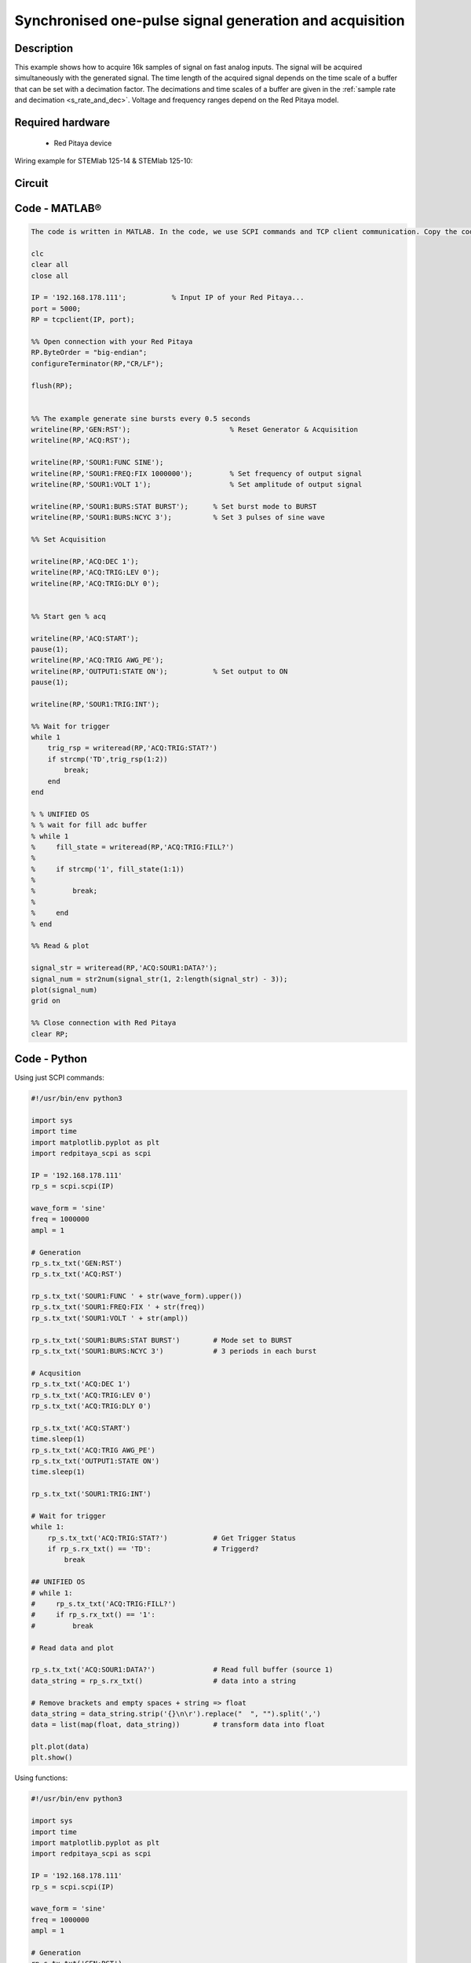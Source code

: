 Synchronised one-pulse signal generation and acquisition
########################################################


.. http://blog.redpitaya.com/examples-new/synchronized-one-pulse-generating-and-acquiring/


Description
***********

This example shows how to acquire 16k samples of signal on fast analog inputs. The signal will be acquired simultaneously with the generated signal. The time length of the acquired signal depends on the time scale of a buffer that can be set with a decimation factor. The decimations and time scales of a buffer are given in the :ref:`sample rate and decimation <s_rate_and_dec>`. Voltage and frequency ranges depend on the Red Pitaya model. 


Required hardware
*****************

    - Red Pitaya device

Wiring example for STEMlab 125-14 & STEMlab 125-10:   
 
.. figure:: img/generate_continous_signal_on_fast_analog_output.png

Circuit
*******

.. figure:: img/generate_continous_signal_on_fast_analog_output_circuit1.png

Code - MATLAB®
**************

.. code-block:: matlab

    The code is written in MATLAB. In the code, we use SCPI commands and TCP client communication. Copy the code from below into the MATLAB editor, save the project, and hit the "Run" button.

    clc
    clear all
    close all

    IP = '192.168.178.111';           % Input IP of your Red Pitaya...
    port = 5000;
    RP = tcpclient(IP, port);

    %% Open connection with your Red Pitaya
    RP.ByteOrder = "big-endian";
    configureTerminator(RP,"CR/LF");
    
    flush(RP);


    %% The example generate sine bursts every 0.5 seconds
    writeline(RP,'GEN:RST');                        % Reset Generator & Acquisition
    writeline(RP,'ACQ:RST');

    writeline(RP,'SOUR1:FUNC SINE');
    writeline(RP,'SOUR1:FREQ:FIX 1000000');         % Set frequency of output signal
    writeline(RP,'SOUR1:VOLT 1');                   % Set amplitude of output signal

    writeline(RP,'SOUR1:BURS:STAT BURST');      % Set burst mode to BURST
    writeline(RP,'SOUR1:BURS:NCYC 3');          % Set 3 pulses of sine wave

    %% Set Acquisition

    writeline(RP,'ACQ:DEC 1');
    writeline(RP,'ACQ:TRIG:LEV 0');
    writeline(RP,'ACQ:TRIG:DLY 0');


    %% Start gen % acq

    writeline(RP,'ACQ:START');
    pause(1);
    writeline(RP,'ACQ:TRIG AWG_PE');
    writeline(RP,'OUTPUT1:STATE ON');           % Set output to ON
    pause(1);
    
    writeline(RP,'SOUR1:TRIG:INT');
    
    %% Wait for trigger
    while 1
        trig_rsp = writeread(RP,'ACQ:TRIG:STAT?')
        if strcmp('TD',trig_rsp(1:2))
            break;
        end
    end

    % % UNIFIED OS
    % % wait for fill adc buffer
    % while 1
    %     fill_state = writeread(RP,'ACQ:TRIG:FILL?')
    %     
    %     if strcmp('1', fill_state(1:1))
    % 
    %         break;
    % 
    %     end
    % end

    %% Read & plot

    signal_str = writeread(RP,'ACQ:SOUR1:DATA?');
    signal_num = str2num(signal_str(1, 2:length(signal_str) - 3));
    plot(signal_num)
    grid on

    %% Close connection with Red Pitaya
    clear RP;


Code - Python
*************

Using just SCPI commands:

.. code-block:: python
    
    #!/usr/bin/env python3
    
    import sys
    import time
    import matplotlib.pyplot as plt
    import redpitaya_scpi as scpi

    IP = '192.168.178.111'
    rp_s = scpi.scpi(IP)

    wave_form = 'sine'
    freq = 1000000
    ampl = 1

    # Generation
    rp_s.tx_txt('GEN:RST')
    rp_s.tx_txt('ACQ:RST')

    rp_s.tx_txt('SOUR1:FUNC ' + str(wave_form).upper())
    rp_s.tx_txt('SOUR1:FREQ:FIX ' + str(freq))
    rp_s.tx_txt('SOUR1:VOLT ' + str(ampl))

    rp_s.tx_txt('SOUR1:BURS:STAT BURST')        # Mode set to BURST
    rp_s.tx_txt('SOUR1:BURS:NCYC 3')            # 3 periods in each burst

    # Acqusition
    rp_s.tx_txt('ACQ:DEC 1')
    rp_s.tx_txt('ACQ:TRIG:LEV 0')
    rp_s.tx_txt('ACQ:TRIG:DLY 0')

    rp_s.tx_txt('ACQ:START')
    time.sleep(1)
    rp_s.tx_txt('ACQ:TRIG AWG_PE')
    rp_s.tx_txt('OUTPUT1:STATE ON')
    time.sleep(1)

    rp_s.tx_txt('SOUR1:TRIG:INT')

    # Wait for trigger
    while 1:
        rp_s.tx_txt('ACQ:TRIG:STAT?')           # Get Trigger Status
        if rp_s.rx_txt() == 'TD':               # Triggerd?
            break

    ## UNIFIED OS
    # while 1:
    #     rp_s.tx_txt('ACQ:TRIG:FILL?')
    #     if rp_s.rx_txt() == '1':
    #         break

    # Read data and plot

    rp_s.tx_txt('ACQ:SOUR1:DATA?')              # Read full buffer (source 1)
    data_string = rp_s.rx_txt()                 # data into a string

    # Remove brackets and empty spaces + string => float
    data_string = data_string.strip('{}\n\r').replace("  ", "").split(',')    
    data = list(map(float, data_string))        # transform data into float

    plt.plot(data)
    plt.show()

Using functions:

.. code-block:: python
    
    #!/usr/bin/env python3
    
    import sys
    import time
    import matplotlib.pyplot as plt
    import redpitaya_scpi as scpi

    IP = '192.168.178.111'
    rp_s = scpi.scpi(IP)

    wave_form = 'sine'
    freq = 1000000
    ampl = 1

    # Generation
    rp_s.tx_txt('GEN:RST')
    rp_s.tx_txt('ACQ:RST')

    # Function for configuring Source
    rp_s.sour_set(1, wave_form, ampl, freq, burst=True, ncyc=3)

    # Acqusition
    # Function for configuring Acquisition
    rp_s.acq_set(dec=1, trig_lvl=0, trig_delay=0)

    rp_s.tx_txt('ACQ:START')
    time.sleep(1)
    rp_s.tx_txt('ACQ:TRIG AWG_PE')
    rp_s.tx_txt('OUTPUT1:STATE ON')
    time.sleep(1)

    rp_s.tx_txt('SOUR1:TRIG:INT')

    # Wait for trigger
    while 1:
        rp_s.tx_txt('ACQ:TRIG:STAT?')           # Get Trigger Status
        if rp_s.rx_txt() == 'TD':               # Triggerd?
            break

    ## UNIFIED OS
    # while 1:
    #     rp_s.tx_txt('ACQ:TRIG:FILL?')
    #     if rp_s.rx_txt() == '1':
    #         break

    # Read data and plot
    # function for Data Acquisition
    data = rp_s.acq_data(1, convert= True)

    plt.plot(data)
    plt.show()

.. note::

    The Python functions are accessible with the latest version of the redpitaya_scpi.py document available on our |redpitaya_scpi|.
    The functions represent a quality-of-life improvement as they combine the SCPI commands in an optimal order. The code should function at approximately the same speed without them.

    For further information on functions please consult the redpitaya_scpi.py code.


.. |redpitaya_scpi| raw:: html

    <a href="https://github.com/RedPitaya/RedPitaya/blob/master/Examples/python/redpitaya_scpi.py" target="_blank">GitHub</a>


Code - LabVIEW
**************

.. figure:: img/Synchronised-one-pulse-signal-generation-and-acquisition_LV.png

`Download <https://downloads.redpitaya.com/downloads/Clients/labview/Synchronised%20one%20pulse%20signal%20generation%20and%20acquisition.vi>`_
